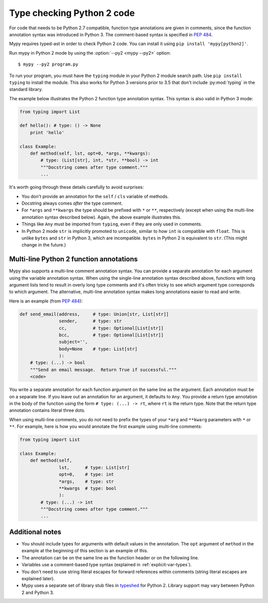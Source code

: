 .. _python2:

Type checking Python 2 code
===========================

For code that needs to be Python 2.7 compatible, function type
annotations are given in comments, since the function annotation
syntax was introduced in Python 3. The comment-based syntax is
specified in :pep:`484`.

Mypy requires typed-ast in order to check Python 2 code. You can install it
using ``pip install 'mypy[python2]'``.

Run mypy in Python 2 mode by using the :option:`--py2 <mypy --py2>` option::

    $ mypy --py2 program.py

To run your program, you must have the ``typing`` module in your
Python 2 module search path. Use ``pip install typing`` to install the
module. This also works for Python 3 versions prior to 3.5 that don't
include :py:mod:`typing` in the standard library.

The example below illustrates the Python 2 function type annotation
syntax. This syntax is also valid in Python 3 mode:

.. code-block:: python

    from typing import List

    def hello(): # type: () -> None
        print 'hello'

    class Example:
        def method(self, lst, opt=0, *args, **kwargs):
            # type: (List[str], int, *str, **bool) -> int
            """Docstring comes after type comment."""
            ...

It's worth going through these details carefully to avoid surprises:

- You don't provide an annotation for the ``self`` / ``cls`` variable of
  methods.

- Docstring always comes *after* the type comment.

- For ``*args`` and ``**kwargs`` the type should be prefixed with
  ``*`` or ``**``, respectively (except when using the multi-line
  annotation syntax described below). Again, the above example
  illustrates this.

- Things like ``Any`` must be imported from ``typing``, even if they
  are only used in comments.

- In Python 2 mode ``str`` is implicitly promoted to ``unicode``, similar
  to how ``int`` is compatible with ``float``. This is unlike ``bytes`` and
  ``str`` in Python 3, which are incompatible. ``bytes`` in Python 2 is
  equivalent to ``str``. (This might change in the future.)

.. _multi_line_annotation:

Multi-line Python 2 function annotations
----------------------------------------

Mypy also supports a multi-line comment annotation syntax. You
can provide a separate annotation for each argument using the variable
annotation syntax. When using the single-line annotation syntax
described above, functions with long argument lists tend to result in
overly long type comments and it's often tricky to see which argument
type corresponds to which argument. The alternative, multi-line
annotation syntax makes long annotations easier to read and write.

Here is an example (from :pep:`484`):

.. code-block:: python

    def send_email(address,     # type: Union[str, List[str]]
                   sender,      # type: str
                   cc,          # type: Optional[List[str]]
                   bcc,         # type: Optional[List[str]]
                   subject='',
                   body=None    # type: List[str]
                   ):
        # type: (...) -> bool
        """Send an email message.  Return True if successful."""
        <code>

You write a separate annotation for each function argument on the same
line as the argument. Each annotation must be on a separate line. If
you leave out an annotation for an argument, it defaults to
``Any``. You provide a return type annotation in the body of the
function using the form ``# type: (...) -> rt``, where ``rt`` is the
return type. Note that the  return type annotation contains literal
three dots.

When using multi-line comments, you do not need to prefix the
types of your ``*arg`` and ``**kwarg`` parameters with ``*`` or ``**``.
For example, here is how you would annotate the first example using
multi-line comments:

.. code-block:: python

    from typing import List

    class Example:
        def method(self,
                   lst,      # type: List[str]
                   opt=0,    # type: int
                   *args,    # type: str
                   **kwargs  # type: bool
                   ):
            # type: (...) -> int
            """Docstring comes after type comment."""
            ...


Additional notes
----------------

- You should include types for arguments with default values in the
  annotation. The ``opt`` argument of ``method`` in the example at the
  beginning of this section is an example of this.

- The annotation can be on the same line as the function header or on
  the following line.

- Variables use a comment-based type syntax (explained in
  :ref:`explicit-var-types`).

- You don't need to use string literal escapes for forward references
  within comments (string literal escapes are explained later).

- Mypy uses a separate set of library stub files in `typeshed
  <https://github.com/python/typeshed>`_ for Python 2. Library support
  may vary between Python 2 and Python 3.
